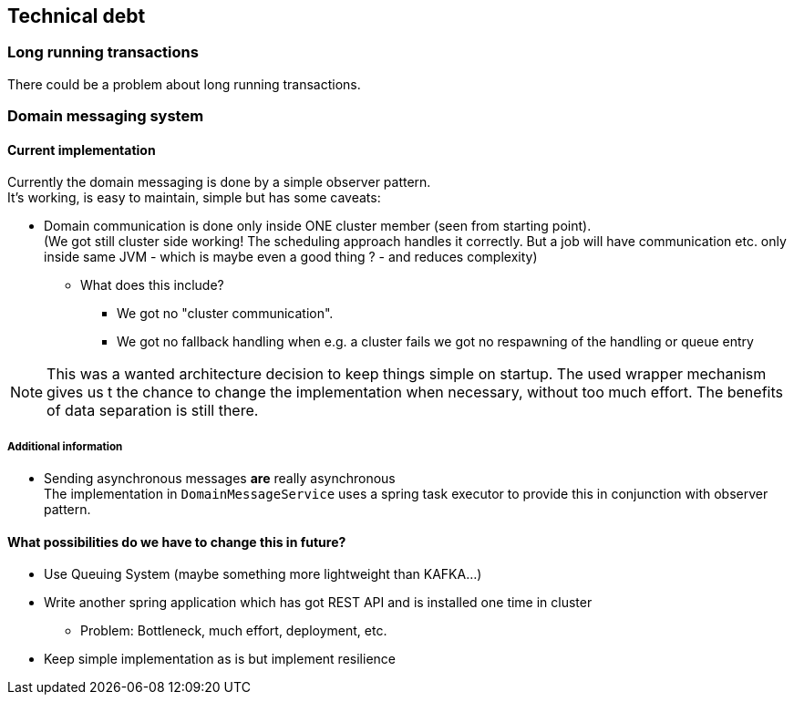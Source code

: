 // SPDX-License-Identifier: MIT
[[section-technical-debt]]
== Technical debt

=== Long running transactions
There could be a problem about long running transactions.

=== Domain messaging system
==== Current implementation
Currently the domain messaging is done by a simple observer pattern. +
It's working, is easy to maintain, simple but has some caveats:

 * Domain communication is done only inside ONE cluster member (seen from starting point). +
   (We got still cluster side working! The scheduling approach handles it correctly. But a job will have
    communication etc. only inside same JVM - which is maybe even a good thing ? - and reduces complexity)

 ** What does this include?
 *** We got no "cluster communication".
 *** We got no fallback handling when e.g. a cluster fails we got no respawning of the handling or queue entry

NOTE: This was a wanted architecture decision to keep things simple on startup. The used wrapper mechanism gives us t
      the chance to change the implementation when necessary, without too much effort. The benefits of data separation
      is still there.

===== Additional information
 * Sending asynchronous messages *are* really asynchronous +
   The implementation in `DomainMessageService` uses a spring task executor to provide this in conjunction with observer pattern.

==== What possibilities do we have to change this in future?
 * Use Queuing System (maybe something more lightweight than KAFKA...)
 * Write another spring application which has got REST API and is installed one time in cluster
 ** Problem: Bottleneck, much effort, deployment, etc.
 * Keep simple implementation as is but implement resilience

